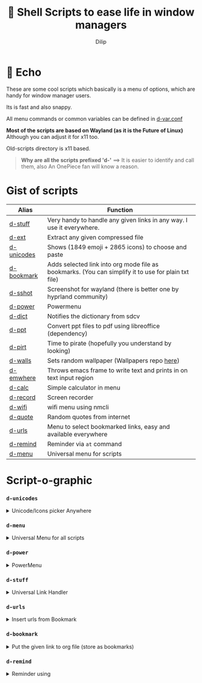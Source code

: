 #+title:   Shell Scripts to ease life in window managers
#+author: Dilip


* 📩 Echo

These are some cool scripts which basically is a menu of options, which are handy for window manager users.

Its is fast and also snappy.

All menu commands or common variables can be defined in [[file:bin/d-var.conf][d-var.conf]]

*Most of the scripts are based on Wayland (as it is the Future of Linux)*
Although you can adjust it for x11 too.

Old-scripts directory is x11 based.

#+begin_quote
 *Why are all the scripts prefixed 'd-'*
  ==>  It is easier to identify and call them, also An OnePiece fan will know a reason.
#+end_quote



* Gist of scripts

|------------+-----------------------------------------------------------------------------------------------------|
| Alias      | Function                                                                                            |
|------------+-----------------------------------------------------------------------------------------------------|
| [[file:bin/d-stuff][d-stuff]]    | Very handy to handle any given links in any way. I use it everywhere.                               |
| [[file:bin/d-ext][d-ext]]      | Extract any given compressed file                                                                   |
| [[file:bin/d-unicodes][d-unicodes]] | Shows (1849 emoji + 2865 icons) to choose and paste                                                 |
| [[file:bin/d-bookmark][d-bookmark]] | Adds selected link into org mode file as bookmarks. (You can simplify it to use for plain txt file) |
| [[file:bin/d-sshot][d-sshot]]    | Screenshot for wayland (there is better one by hyprland community)                                  |
| [[file:bin/d-power][d-power]]    | Powermenu                                                                                           |
| [[file:bin/d-dict][d-dict]]     | Notifies the dictionary from sdcv                                                                   |
| [[file:bin/d-ppt][d-ppt]]      | Convert ppt files to pdf using libreoffice (dependency)                                             |
| [[file:bin/d-pirt][d-pirt]]     | Time to pirate (hopefully you understand by looking)                                                |
| [[file:bin/d-walls][d-walls]]    | Sets random wallpaper (Wallpapers repo [[https://github.com/idlip/d-wallpapers][here]])                                                        |
| [[file:bin/d-emwhere][d-emwhere]]  | Throws emacs frame to write text and prints in on text input region                                 |
| [[file:bin/d-calc][d-calc]]     | Simple calculator in menu                                                                           |
| [[file:bin/d-record][d-record]]   | Screen recorder                                                                                     |
| [[file:bin/d-wifi][d-wifi]]     | wifi menu using nmcli                                                                               |
| [[file:bin/d-quote][d-quote]]    | Random quotes from internet                                                                         |
| [[file:bin/d-urls][d-urls]]     | Menu to select bookmarked links, easy and available everywhere                                      |
| [[file:bin/d-remind][d-remind]]   | Reminder via ~at~ command                                                                             |
| [[file:bin/d-menu][d-menu]]     | Universal menu for scripts                                                                          |
|------------+-----------------------------------------------------------------------------------------------------|

* Script-o-graphic
*** ~d-unicodes~
#+begin_html
<details>
<summary> Unicode/Icons picker Anywhere </summary>
#+end_html
[[file:assets/unicodes.png]]

#+begin_html
</details>
#+end_html

*** ~d-menu~
#+begin_html
<details>
<summary> Universal Menu for all scripts </summary>
#+end_html
+ Shows ~d-power~ ~d-walls ~d-unicodes~ ~d-time~ ~d-stats~

[[file:assets/menu.png]]

#+begin_html
</details>
#+end_html

*** ~d-power~
#+begin_html
<details>
<summary> PowerMenu </summary>
#+end_html
+ Shows ~d-sshot~ ~d-wifi~ 

[[file:assets/power.png]]

#+begin_html
</details>
#+end_html

*** ~d-stuff~
#+begin_html
<details>
<summary> Universal Link Handler </summary>
#+end_html
[[file:assets/stuff.png]]

#+begin_html
</details>
#+end_html

*** ~d-urls~
#+begin_html
<details>
<summary> Insert urls from Bookmark  </summary>
#+end_html
[[file:assets/urls.png]]

#+begin_html
</details>
#+end_html

*** ~d-bookmark~
#+begin_html
<details>
<summary> Put the given link to org file (store as bookmarks) </summary>
#+end_html
[[file:assets/bookmark.png]]

#+begin_html
</details>
#+end_html

*** ~d-remind~
#+begin_html
<details>
<summary> Reminder using  </summary>
#+end_html
+ Uses ~at~ command
  
[[file:assets/remind.png]]

#+begin_html
</details>
#+end_html



